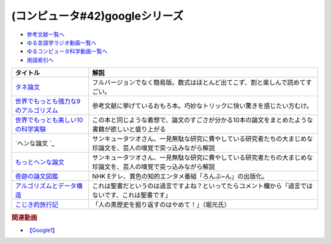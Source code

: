 .. _googleシリーズ参考文献:

.. :ref:`参考文献:googleシリーズ <googleシリーズ参考文献>`

(コンピュータ#42)googleシリーズ
==================================================

* `参考文献一覧へ </reference/>`_ 
* `ゆる言語学ラジオ動画一覧へ </videos/yurugengo_radio_list.html>`_ 
* `ゆるコンピュータ科学動画一覧へ </videos/yurucomputer_radio_list.html>`_ 
* `用語索引へ </genindex.html>`_ 

.. raw:: html

  <!--タネ論文--><a href="https://www.youtube.com/watch?v=tig2SuYcTS4" target="_blank"><img border="0" src="https://snap.stanford.edu/images/snap_logo.png" width="100"></a>
  <!--世界でもっとも強力な9のアルゴリズム--><a href="https://www.amazon.co.jp/%E4%B8%96%E7%95%8C%E3%81%A7%E3%82%82%E3%81%A3%E3%81%A8%E3%82%82%E5%BC%B7%E5%8A%9B%E3%81%AA9%E3%81%AE%E3%82%A2%E3%83%AB%E3%82%B4%E3%83%AA%E3%82%BA%E3%83%A0-%E3%82%B8%E3%83%A7%E3%83%B3-%E3%83%9E%E3%82%B3%E3%83%BC%E3%83%9F%E3%83%83%E3%82%AF-ebook/dp/B00FR78X64?__mk_ja_JP=%E3%82%AB%E3%82%BF%E3%82%AB%E3%83%8A&crid=17B5GWPYMJ1MR&keywords=%E4%B8%96%E7%95%8C%E3%81%A7+9%E3%81%AE%E3%82%A2%E3%83%AB%E3%82%B4%E3%83%AA%E3%82%BA%E3%83%A0&qid=1665791036&qu=eyJxc2MiOiIwLjc1IiwicXNhIjoiMC4wMCIsInFzcCI6IjAuMDAifQ%3D%3D&sprefix=%E4%B8%96%E7%95%8C%E3%81%A7+9%E3%81%AE%E3%82%A2%E3%83%AB%E3%82%B4%E3%83%AA%E3%82%BA%E3%83%A0%2Caps%2C174&sr=8-1&linkCode=li1&tag=takaoutputblo-22&linkId=8676e43845bc74f3019802c74a92da52&language=ja_JP&ref_=as_li_ss_il" target="_blank"><img border="0" src="//ws-fe.amazon-adsystem.com/widgets/q?_encoding=UTF8&ASIN=B00FR78X64&Format=_SL110_&ID=AsinImage&MarketPlace=JP&ServiceVersion=20070822&WS=1&tag=takaoutputblo-22&language=ja_JP" ></a><img src="https://ir-jp.amazon-adsystem.com/e/ir?t=takaoutputblo-22&language=ja_JP&l=li1&o=9&a=B00FR78X64" width="1" height="1" border="0" alt="" style="border:none !important; margin:0px !important;" />
  <!--世界でもっとも美しい10の科学実験--><a href="https://www.amazon.co.jp/%E4%B8%96%E7%95%8C%E3%81%A7%E3%82%82%E3%81%A3%E3%81%A8%E3%82%82%E7%BE%8E%E3%81%97%E3%81%8410%E3%81%AE%E7%A7%91%E5%AD%A6%E5%AE%9F%E9%A8%93-%E3%83%AD%E3%83%90%E3%83%BC%E3%83%88-P-%E3%82%AF%E3%83%AA%E3%83%BC%E3%82%B9-ebook/dp/B00F0FQ8EM?__mk_ja_JP=%E3%82%AB%E3%82%BF%E3%82%AB%E3%83%8A&keywords=%E4%B8%96%E7%95%8C%E3%81%A7%E6%9C%80%E3%82%82%E7%BE%8E%E3%81%97%E3%81%8410%E3%81%AE%E7%A7%91%E5%AD%A6%E5%AE%9F%E9%A8%93&qid=1665575800&qu=eyJxc2MiOiIwLjU0IiwicXNhIjoiMC40NCIsInFzcCI6IjAuODEifQ%3D%3D&sr=8-1&linkCode=li1&tag=takaoutputblo-22&linkId=5ba751fda45622d102a86ad7a9d092ef&language=ja_JP&ref_=as_li_ss_il" target="_blank"><img border="0" src="//ws-fe.amazon-adsystem.com/widgets/q?_encoding=UTF8&ASIN=B00F0FQ8EM&Format=_SL110_&ID=AsinImage&MarketPlace=JP&ServiceVersion=20070822&WS=1&tag=takaoutputblo-22&language=ja_JP" ></a><img src="https://ir-jp.amazon-adsystem.com/e/ir?t=takaoutputblo-22&language=ja_JP&l=li1&o=9&a=B00F0FQ8EM" width="1" height="1" border="0" alt="" style="border:none !important; margin:0px !important;" />
  <!--ヘンな論文 --><a href="https://www.amazon.co.jp/gp/product/B0783MSX62?&linkCode=li1&tag=takaoutputblo-22&linkId=bf9e30f4841051c5cea2d15734f473f0&language=ja_JP&ref_=as_li_ss_il" target="_blank"><img border="0" src="//ws-fe.amazon-adsystem.com/widgets/q?_encoding=UTF8&ASIN=B0783MSX62&Format=_SL110_&ID=AsinImage&MarketPlace=JP&ServiceVersion=20070822&WS=1&tag=takaoutputblo-22&language=ja_JP" ></a><img src="https://ir-jp.amazon-adsystem.com/e/ir?t=takaoutputblo-22&language=ja_JP&l=li1&o=9&a=B0783MSX62" width="1" height="1" border="0" alt="" style="border:none !important; margin:0px !important;" />
  <!--もっとヘンな論文--><a href="https://www.amazon.co.jp/gp/product/B08C7BYCG5?&linkCode=li1&tag=takaoutputblo-22&linkId=08c4b14a3574b8449930b0400623d399&language=ja_JP&ref_=as_li_ss_il" target="_blank"><img border="0" src="//ws-fe.amazon-adsystem.com/widgets/q?_encoding=UTF8&ASIN=B08C7BYCG5&Format=_SL110_&ID=AsinImage&MarketPlace=JP&ServiceVersion=20070822&WS=1&tag=takaoutputblo-22&language=ja_JP" ></a><img src="https://ir-jp.amazon-adsystem.com/e/ir?t=takaoutputblo-22&language=ja_JP&l=li1&o=9&a=B08C7BYCG5" width="1" height="1" border="0" alt="" style="border:none !important; margin:0px !important;" />
  <!--奇跡の論文図鑑--><a href="https://www.amazon.co.jp/%E5%A5%87%E8%B7%A1%E3%81%AE%E8%AB%96%E6%96%87%E5%9B%B3%E9%91%91-%E3%81%82%E3%82%8A%E3%81%88%E3%81%AA%E3%81%84%E3%83%8D%E3%82%BF%E3%82%92%E3%80%81%E3%82%AF%E3%83%AA%E3%82%A8%E3%82%A4%E3%83%86%E3%82%A3%E3%83%96%E3%81%AB-NHK%E3%80%8C%E3%82%8D%E3%82%93%E3%81%B6-%E3%82%93%E3%80%8D%E5%88%B6%E4%BD%9C%E7%8F%AD/dp/4140818069?__mk_ja_JP=%E3%82%AB%E3%82%BF%E3%82%AB%E3%83%8A&crid=3BYUWMSHR8WMI&keywords=%E5%A5%87%E8%B7%A1%E3%81%AE%E8%AB%96%E6%96%87%E5%9B%B3%E9%91%91&qid=1665575898&qu=eyJxc2MiOiIwLjU5IiwicXNhIjoiMC43NCIsInFzcCI6IjAuNzYifQ%3D%3D&sprefix=%E5%A5%87%E8%B7%A1%E3%81%AE%E8%AB%96%E6%96%87%E5%9B%B3%E9%91%91%2Caps%2C170&sr=8-1&linkCode=li1&tag=takaoutputblo-22&linkId=ea1bae1bb7643385d2b7f4810132a203&language=ja_JP&ref_=as_li_ss_il" target="_blank"><img border="0" src="//ws-fe.amazon-adsystem.com/widgets/q?_encoding=UTF8&ASIN=4140818069&Format=_SL110_&ID=AsinImage&MarketPlace=JP&ServiceVersion=20070822&WS=1&tag=takaoutputblo-22&language=ja_JP" ></a><img src="https://ir-jp.amazon-adsystem.com/e/ir?t=takaoutputblo-22&language=ja_JP&l=li1&o=9&a=4140818069" width="1" height="1" border="0" alt="" style="border:none !important; margin:0px !important;" />
  <!--アルゴリズムとデータ構造--><a href="https://www.amazon.co.jp/%E3%82%A2%E3%83%AB%E3%82%B4%E3%83%AA%E3%82%BA%E3%83%A0%E3%81%A8%E3%83%87%E3%83%BC%E3%82%BF%E6%A7%8B%E9%80%A0-%E5%B2%A9%E6%B3%A2%E8%AC%9B%E5%BA%A7-%E3%82%BD%E3%83%95%E3%83%88%E3%82%A6%E3%82%A7%E3%82%A2%E7%A7%91%E5%AD%A6-3-%E7%9F%B3%E7%95%91/dp/4000103431?__mk_ja_JP=%E3%82%AB%E3%82%BF%E3%82%AB%E3%83%8A&crid=3KQY7AT3DCRBY&keywords=%E3%82%A2%E3%83%AB%E3%82%B4%E3%83%AA%E3%82%BA%E3%83%A0%E3%81%A8%E3%83%87%E3%83%BC%E3%82%BF%E6%A7%8B%E9%80%A0&qid=1665576068&qu=eyJxc2MiOiI0LjA4IiwicXNhIjoiMy40MCIsInFzcCI6IjMuNDcifQ%3D%3D&sprefix=%E4%B8%96%E7%95%8C%E3%81%A7%E6%9C%80%E3%82%82%E5%BC%B7%E5%8A%9B%E3%81%AA9%E3%81%AE%E3%82%A2%E3%83%AB%E3%82%B4%E3%83%AA%E3%82%BA%E3%83%A0%2Caps%2C179&sr=8-3&linkCode=li1&tag=takaoutputblo-22&linkId=9bf38e2ef984d3cecac8ade67e5e853f&language=ja_JP&ref_=as_li_ss_il" target="_blank"><img border="0" src="//ws-fe.amazon-adsystem.com/widgets/q?_encoding=UTF8&ASIN=4000103431&Format=_SL110_&ID=AsinImage&MarketPlace=JP&ServiceVersion=20070822&WS=1&tag=takaoutputblo-22&language=ja_JP" ></a><img src="https://ir-jp.amazon-adsystem.com/e/ir?t=takaoutputblo-22&language=ja_JP&l=li1&o=9&a=4000103431" width="1" height="1" border="0" alt="" style="border:none !important; margin:0px !important;" />
  <!--こじき的旅行記--><a href="http://kojikiryokou.blog.jp/" target="_blank"><img border="0" src="https://resize.blogsys.jp/0e00052ab7cad4c7f277caa9141199111b2d0496/crop1/474x260/http://livedoor.blogimg.jp/kojiki_ryokou/imgs/8/f/8fda19af-s.jpg" width="100"></a>

+----------------------------------------+------------------------------------------------------------------------------------------------------------------+
|                タイトル                |                                                       解説                                                       |
+========================================+==================================================================================================================+
| `タネ論文`_                            | フルバージョンでなく簡易版。数式はほとんど出てこず、割と楽しんで読めてすごい。                                   |
+----------------------------------------+------------------------------------------------------------------------------------------------------------------+
| `世界でもっとも強力な9のアルゴリズム`_ | 参考文献に挙げているおもろ本。巧妙なトリックに快い驚きを感じたい方むけ。                                         |
+----------------------------------------+------------------------------------------------------------------------------------------------------------------+
| `世界でもっとも美しい10の科学実験`_    | この本と同じような着想で、論文のすごさが分かる10本の論文をまとめたような書籍が欲しいと盛り上がる                 |
+----------------------------------------+------------------------------------------------------------------------------------------------------------------+
| `ヘンな論文 `_                         | サンキュータツオさん、一見無駄な研究に費やしている研究者たちの大まじめな珍論文を、芸人の嗅覚で突っ込みながら解説 |
+----------------------------------------+------------------------------------------------------------------------------------------------------------------+
| `もっとヘンな論文`_                    | サンキュータツオさん、一見無駄な研究に費やしている研究者たちの大まじめな珍論文を、芸人の嗅覚で突っ込みながら解説 |
+----------------------------------------+------------------------------------------------------------------------------------------------------------------+
| `奇跡の論文図鑑`_                      | NHK Eテレ、異色の知的エンタメ番組「ろんぶ~ん」の出版化。                                                         |
+----------------------------------------+------------------------------------------------------------------------------------------------------------------+
| `アルゴリズムとデータ構造`_            | これは聖書だというのは過言ですよね？といってたらコメント欄から「過言ではないです、これは聖書です」               |
+----------------------------------------+------------------------------------------------------------------------------------------------------------------+
| `こじき的旅行記`_                      | 「人の黒歴史を掘り返すのはやめて！」（堀元氏）                                                                   |
+----------------------------------------+------------------------------------------------------------------------------------------------------------------+
.. _もっとヘンな論文: https://amzn.to/3CXNBX8
.. _ヘンな論文 : https://amzn.to/3D07JHZ
.. _こじき的旅行記: http://kojikiryokou.blog.jp/  
.. _アルゴリズムとデータ構造: https://amzn.to/3TbcVhZ
.. _奇跡の論文図鑑: https://amzn.to/3S5HLHz
.. _世界でもっとも美しい10の科学実験: https://amzn.to/3SdvOje
.. _世界でもっとも強力な9のアルゴリズム: https://amzn.to/3T5BrBf
.. _タネ論文: https://snap.stanford.edu/class/cs224w-readings/Brin98Anatomy.pdf

.. rubric:: 関連動画
* `【Google1】`_

.. _【Google1】: https://youtu.be/tig2SuYcTS4

